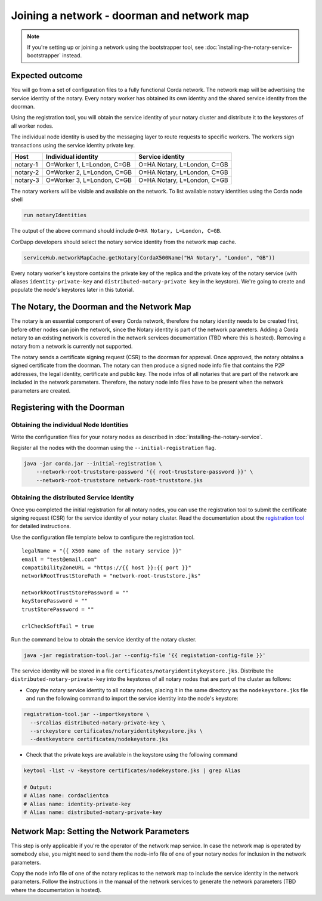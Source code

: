 Joining a network - doorman and network map
===========================================

.. note::

   If you're setting up or joining a network using the bootstrapper tool, see
   :doc:`installing-the-notary-service-bootstrapper` instead.

Expected outcome
~~~~~~~~~~~~~~~~

You will go from a set of configuration files to a fully functional Corda network.
The network map will be advertising the service identity of the notary. Every
notary worker has obtained its own identity and the shared service identity
from the doorman. 

Using the registration tool, you will obtain the service identity of your notary
cluster and distribute it to the keystores of all worker nodes.

The individual node identity is used by the messaging layer to route requests to
specific workers. The workers sign transactions using the service identity private key.

========  ========================== ===========================
Host      Individual identity        Service identity
========  ========================== ===========================
notary-1  O=Worker 1, L=London, C=GB O=HA Notary, L=London, C=GB
notary-2  O=Worker 2, L=London, C=GB O=HA Notary, L=London, C=GB
notary-3  O=Worker 3, L=London, C=GB O=HA Notary, L=London, C=GB
========  ========================== ===========================

The notary workers will be visible and available on the network. To list available notary
identities using the Corda node shell

.. code:: sh

  run notaryIdentities

The output of the above command should include ``O=HA Notary, L=London, C=GB``.

CorDapp developers should select the notary service identity from the network map cache.

.. code:: kotlin

  serviceHub.networkMapCache.getNotary(CordaX500Name("HA Notary", "London", "GB"))

Every notary worker's keystore contains the private key of the replica and the
private key of the notary service (with aliases ``identity-private-key`` and
``distributed-notary-private key`` in the keystore). We're going to create and
populate the node's keystores later in this tutorial.

The Notary, the Doorman and the Network Map
~~~~~~~~~~~~~~~~~~~~~~~~~~~~~~~~~~~~~~~~~~~

The notary is an essential component of every Corda network, therefore the
notary identity needs to be created first, before other nodes can join the
network, since the Notary identity is part of the network parameters.
Adding a Corda notary to an existing network is covered in
the network services documentation (TBD where this is hosted). Removing a notary from a network
is currently not supported.

.. image:: resources/doorman-light.png
  :scale: 70%


The notary sends a certificate signing request (CSR) to the doorman for
approval. Once approved, the notary obtains a signed certificate from the
doorman. The notary can then produce a signed node info file that contains the
P2P addresses, the legal identity, certificate and public key. The node infos
of all notaries that are part of the network are included in the network
parameters. Therefore, the notary node info files have to be present when the
network parameters are created.

Registering with the Doorman
~~~~~~~~~~~~~~~~~~~~~~~~~~~~

Obtaining the individual Node Identities
^^^^^^^^^^^^^^^^^^^^^^^^^^^^^^^^^^^^^^^^

Write the configuration files for your notary nodes as described in :doc:`installing-the-notary-service`.

Register all the nodes with the doorman using the ``--initial-registration``  flag.

.. code:: sh

  java -jar corda.jar --initial-registration \
      --network-root-truststore-password '{{ root-truststore-password }}' \
      --network-root-truststore network-root-truststore.jks

Obtaining the distributed Service Identity
^^^^^^^^^^^^^^^^^^^^^^^^^^^^^^^^^^^^^^^^^^

Once you completed the initial registration for all notary nodes, you can use
the registration tool to submit the certificate signing request (CSR) for the
service identity of your notary cluster. Read the documentation about the
`registration tool <https://github.com/corda/network-services/tree/master/registration-tool>`__
for detailed instructions.

Use the configuration file template below to configure the registration tool.

::

  legalName = "{{ X500 name of the notary service }}"
  email = "test@email.com"
  compatibilityZoneURL = "https://{{ host }}:{{ port }}"
  networkRootTrustStorePath = "network-root-truststore.jks"
  
  networkRootTrustStorePassword = ""
  keyStorePassword = ""
  trustStorePassword = ""
  
  crlCheckSoftFail = true

Run the command below to obtain the service identity of the notary cluster.

.. code:: sh

  java -jar registration-tool.jar --config-file '{{ registation-config-file }}'

The service identity will be stored in a file
``certificates/notaryidentitykeystore.jks``. Distribute the
``distributed-notary-private-key`` into the keystores of all notary nodes that
are part of the cluster as follows:

* Copy the notary service identity to all notary nodes, placing it in the same directory as the ``nodekeystore.jks`` file and run the following command to import the service identity into the node's keystore:

.. code:: sh

  registration-tool.jar --importkeystore \
    --srcalias distributed-notary-private-key \
    --srckeystore certificates/notaryidentitykeystore.jks \
    --destkeystore certificates/nodekeystore.jks

* Check that the private keys are available in the keystore using the following command

.. code:: sh

  keytool -list -v -keystore certificates/nodekeystore.jks | grep Alias

  # Output:
  # Alias name: cordaclientca
  # Alias name: identity-private-key
  # Alias name: distributed-notary-private-key

Network Map: Setting the Network Parameters
~~~~~~~~~~~~~~~~~~~~~~~~~~~~~~~~~~~~~~~~~~~

This step is only applicable if you're the operator of the network map service.
In case the network map is operated by somebody else, you might need to send
them the node-info file of one of your notary nodes for inclusion in the
network parameters.

Copy the node info file of one of the notary replicas to the network map to
include the service identity in the network parameters. Follow the
instructions in the manual of the network services to generate the network
parameters (TBD where the documentation is hosted). 
